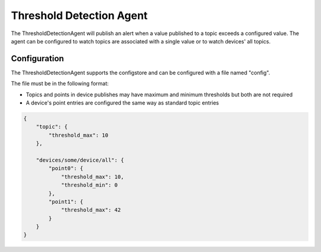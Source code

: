 .. _ThresholdAgent:

==========================
Threshold Detection Agent
==========================

The ThresholdDetectionAgent will publish an alert when a value published to a
topic exceeds a configured value. The agent can be configured to watch topics
are associated with a single value or to watch devices' all topics.

Configuration
-------------

The ThresholdDetectionAgent supports the configstore and can be configured
with a file named "config".

The file must be in the following format:

- Topics and points in device publishes may have maximum and minimum thresholds but both are not required

- A device's point entries are configured the same way as standard topic entries

.. code-block:: python

   {
       "topic": {
           "threshold_max": 10
       },

       "devices/some/device/all": {
           "point0": {
               "threshold_max": 10,
               "threshold_min": 0
           },
           "point1": {
               "threshold_max": 42
           }
       }
   }
